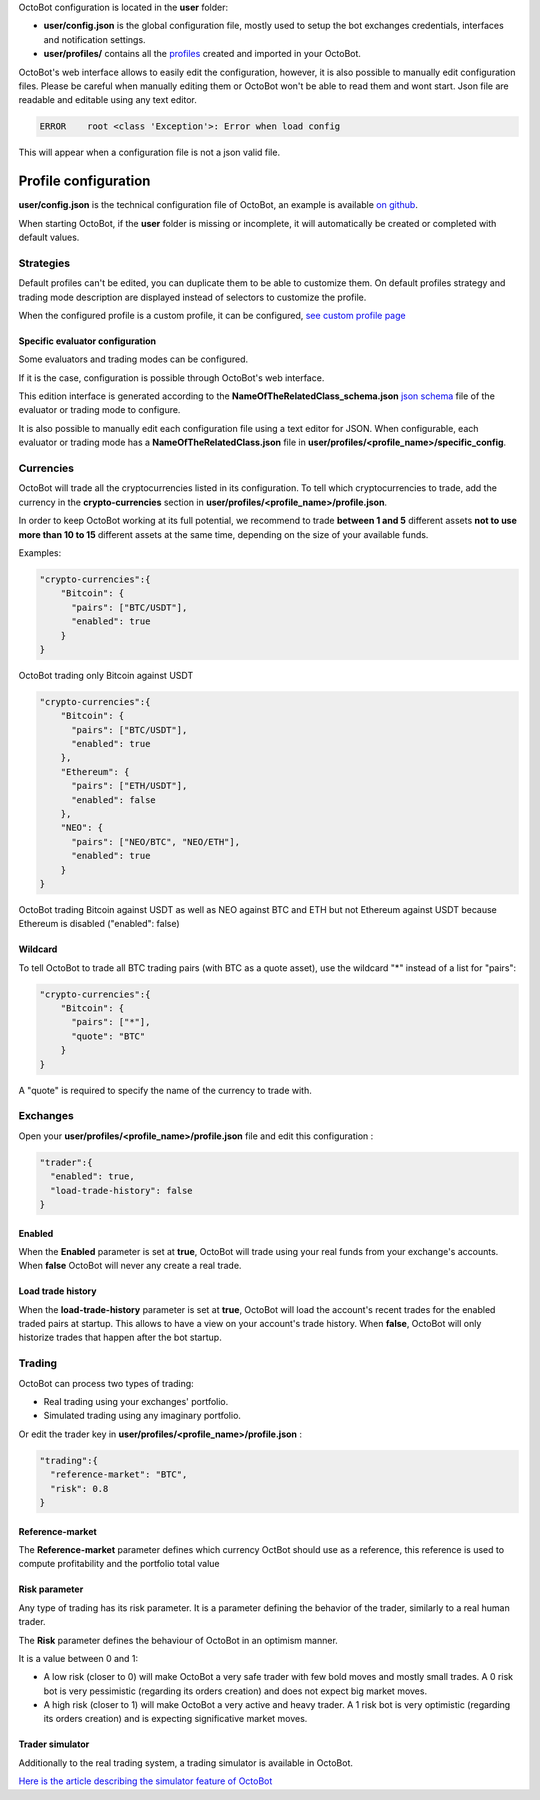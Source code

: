 
OctoBot configuration is located in the **user** folder:


* **user/config.json** is the global configuration file, mostly used to setup the bot exchanges credentials, interfaces and notification settings.
* **user/profiles/** contains all the `profiles <Profiles.html>`_ created and imported in your OctoBot.


OctoBot's web interface allows to easily edit the configuration, however, it is also possible to manually edit configuration files.
Please be careful when manually editing them or OctoBot won't be able to read them and wont start.
Json file are readable and editable using any text editor.

.. code-block::

   ERROR    root <class 'Exception'>: Error when load config

This will appear when a configuration file is not a json valid file.

Profile configuration
================================

**user/config.json** is the technical configuration file of OctoBot, an example
is available `on github <https://github.com/Drakkar-Software/OctoBot/blob/master/octobot/config/default_config.json>`_.

When starting OctoBot, if the **user** folder is missing or incomplete, it will automatically be created or
completed with default values.

Strategies
--------------------

Default profiles can't be edited, you can duplicate them to be able to customize them.
On default profiles strategy and trading mode description are displayed instead of selectors to customize the profile.

.. image:: https://raw.githubusercontent.com/Drakkar-Software/OctoBot/assets/wiki_resources/profile_strategies.png
   :target: https://raw.githubusercontent.com/Drakkar-Software/OctoBot/assets/wiki_resources/profile_strategies.png
   :alt: profile_strategies



When the configured profile is a custom profile, it can be configured, `see custom profile page <Custom-Profile.html>`_

Specific evaluator configuration
^^^^^^^^^^^^^^^^^^^^^^^^^^^^^^^^^^^^^

Some evaluators and trading modes can be configured.

If it is the case, configuration is possible through OctoBot's web interface.


.. image:: https://raw.githubusercontent.com/Drakkar-Software/OctoBot/assets/wiki_resources/specific_eval_config.jpg
   :target: https://raw.githubusercontent.com/Drakkar-Software/OctoBot/assets/wiki_resources/specific_eval_config.jpg
   :alt: evaluators_config

This edition interface is generated according to the
**NameOfTheRelatedClass_schema.json** `json schema <https://json-schema.org/understanding-json-schema/>`_ file
of the evaluator or trading mode to configure.

It is also possible to manually edit each configuration file using a text editor for JSON. When configurable,
each evaluator or trading mode has a **NameOfTheRelatedClass.json** file in **user/profiles/<profile_name>/specific_config**.


Currencies
--------------------


.. image:: https://raw.githubusercontent.com/Drakkar-Software/OctoBot/assets/wiki_resources/profile_currencies.png
   :target: https://raw.githubusercontent.com/Drakkar-Software/OctoBot/assets/wiki_resources/profile_currencies.png
   :alt: currencies


OctoBot will trade all the cryptocurrencies listed in its configuration. To tell which cryptocurrencies to trade,
add the currency in the **crypto-currencies** section in **user/profiles/<profile_name>/profile.json**.

In order to keep OctoBot working at its full potential, we recommend to trade **between 1 and 5** different assets **not to use more than 10 to 15** different assets at the same time, depending on the size of your available funds. 

Examples:

.. code-block:: json

   "crypto-currencies":{
       "Bitcoin": {
         "pairs": ["BTC/USDT"],
         "enabled": true
       }
   }

OctoBot trading only Bitcoin against USDT

.. code-block:: json

   "crypto-currencies":{
       "Bitcoin": {
         "pairs": ["BTC/USDT"],
         "enabled": true
       },
       "Ethereum": {
         "pairs": ["ETH/USDT"],
         "enabled": false
       },
       "NEO": {
         "pairs": ["NEO/BTC", "NEO/ETH"],
         "enabled": true
       }
   }

OctoBot trading Bitcoin against USDT as well as NEO against BTC and ETH but not Ethereum against USDT because
Ethereum is disabled ("enabled": false)

Wildcard
^^^^^^^^^^^^^^^^^

To tell OctoBot to trade all BTC trading pairs (with BTC as a quote asset), use the wildcard "*" instead of a list for "pairs":

.. code-block:: json

   "crypto-currencies":{
       "Bitcoin": {
         "pairs": ["*"],
         "quote": "BTC"
       }
   }

A "quote" is required to specify the name of the currency to trade with.

Exchanges
--------------------------------

.. image:: https://raw.githubusercontent.com/Drakkar-Software/OctoBot/assets/wiki_resources/profile_exchanges.png
   :target: https://raw.githubusercontent.com/Drakkar-Software/OctoBot/assets/wiki_resources/profile_exchanges.png
   :alt: trading

Open your **user/profiles/<profile_name>/profile.json** file and edit this configuration :

.. code-block:: json

   "trader":{
     "enabled": true,
     "load-trade-history": false
   }

Enabled
^^^^^^^^^

When the **Enabled** parameter is set at **true**, OctoBot will trade using your real funds from your exchange's accounts.
When **false** OctoBot will never any create a real trade.

Load trade history
^^^^^^^^^^^^^^^^^^

When the **load-trade-history** parameter is set at **true**, OctoBot will load the account's recent trades for
the enabled traded pairs at startup. This allows to have a view on your account's trade history.
When **false**, OctoBot will only historize trades that happen after the bot startup.

Trading
--------------------------------

OctoBot can process two types of trading:


* Real trading using your exchanges' portfolio.
* Simulated trading using any imaginary portfolio.


.. image:: https://raw.githubusercontent.com/Drakkar-Software/OctoBot/assets/wiki_resources/profile_trading.png
   :target: https://raw.githubusercontent.com/Drakkar-Software/OctoBot/assets/wiki_resources/profile_trading.png
   :alt: trading

Or edit the trader key in **user/profiles/<profile_name>/profile.json** :

.. code-block:: json

   "trading":{
     "reference-market": "BTC",
     "risk": 0.8
   }

Reference-market
^^^^^^^^^^^^^^^^

The **Reference-market** parameter defines which currency OctBot should use as a reference,
this reference is used to compute profitability and the portfolio total value

Risk parameter
^^^^^^^^^^^^^^^^^^^

Any type of trading has its risk parameter. It is a parameter defining the behavior of the trader,
similarly to a real human trader.

The **Risk** parameter defines the behaviour of OctoBot in an optimism manner.

It is a value between 0 and 1:


* A low risk (closer to 0) will make OctoBot a very safe trader with few bold moves and mostly small trades. A 0 risk bot is very pessimistic (regarding its orders creation) and does not expect big market moves.
* A high risk (closer to 1) will make OctoBot a very active and heavy trader. A 1 risk bot is very optimistic (regarding its orders creation) and is expecting significative market moves.

Trader simulator
^^^^^^^^^^^^^^^^^^^

Additionally to the real trading system, a trading simulator is available in OctoBot.

`Here is the article describing the simulator feature of OctoBot <Simulator.html>`_
